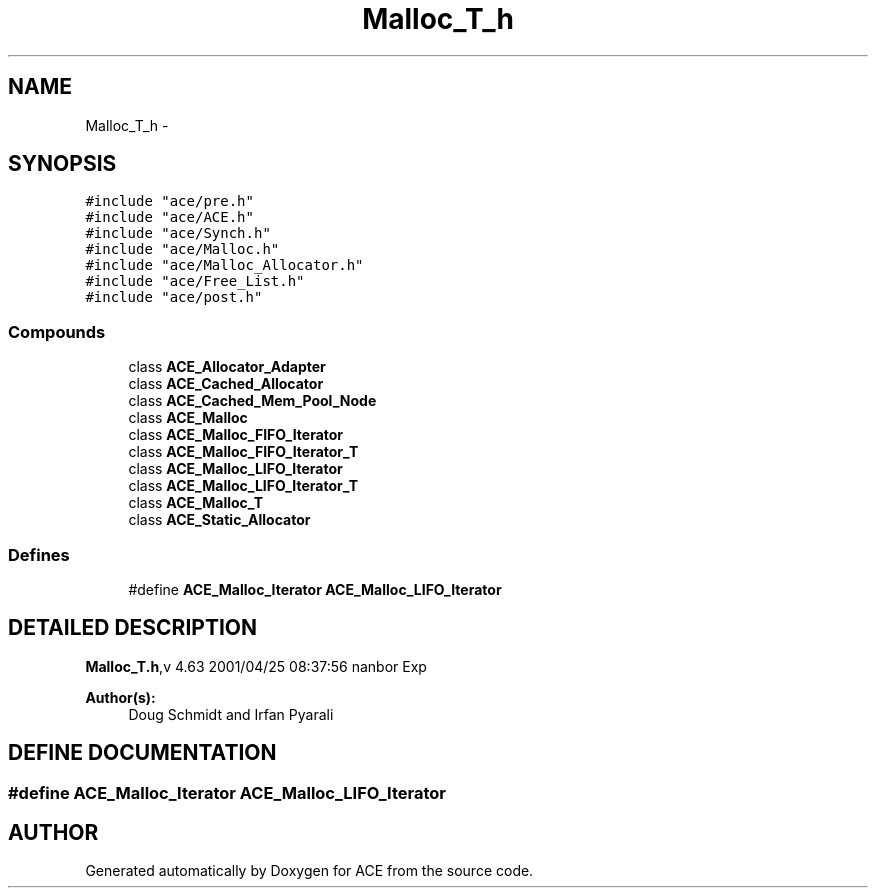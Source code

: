 .TH Malloc_T_h 3 "5 Oct 2001" "ACE" \" -*- nroff -*-
.ad l
.nh
.SH NAME
Malloc_T_h \- 
.SH SYNOPSIS
.br
.PP
\fC#include "ace/pre.h"\fR
.br
\fC#include "ace/ACE.h"\fR
.br
\fC#include "ace/Synch.h"\fR
.br
\fC#include "ace/Malloc.h"\fR
.br
\fC#include "ace/Malloc_Allocator.h"\fR
.br
\fC#include "ace/Free_List.h"\fR
.br
\fC#include "ace/post.h"\fR
.br

.SS Compounds

.in +1c
.ti -1c
.RI "class \fBACE_Allocator_Adapter\fR"
.br
.ti -1c
.RI "class \fBACE_Cached_Allocator\fR"
.br
.ti -1c
.RI "class \fBACE_Cached_Mem_Pool_Node\fR"
.br
.ti -1c
.RI "class \fBACE_Malloc\fR"
.br
.ti -1c
.RI "class \fBACE_Malloc_FIFO_Iterator\fR"
.br
.ti -1c
.RI "class \fBACE_Malloc_FIFO_Iterator_T\fR"
.br
.ti -1c
.RI "class \fBACE_Malloc_LIFO_Iterator\fR"
.br
.ti -1c
.RI "class \fBACE_Malloc_LIFO_Iterator_T\fR"
.br
.ti -1c
.RI "class \fBACE_Malloc_T\fR"
.br
.ti -1c
.RI "class \fBACE_Static_Allocator\fR"
.br
.in -1c
.SS Defines

.in +1c
.ti -1c
.RI "#define \fBACE_Malloc_Iterator\fR  \fBACE_Malloc_LIFO_Iterator\fR"
.br
.in -1c
.SH DETAILED DESCRIPTION
.PP 
.PP
\fBMalloc_T.h\fR,v 4.63 2001/04/25 08:37:56 nanbor Exp
.PP
\fBAuthor(s): \fR
.in +1c
 Doug Schmidt and Irfan Pyarali
.PP
.SH DEFINE DOCUMENTATION
.PP 
.SS #define ACE_Malloc_Iterator  \fBACE_Malloc_LIFO_Iterator\fR
.PP
.SH AUTHOR
.PP 
Generated automatically by Doxygen for ACE from the source code.